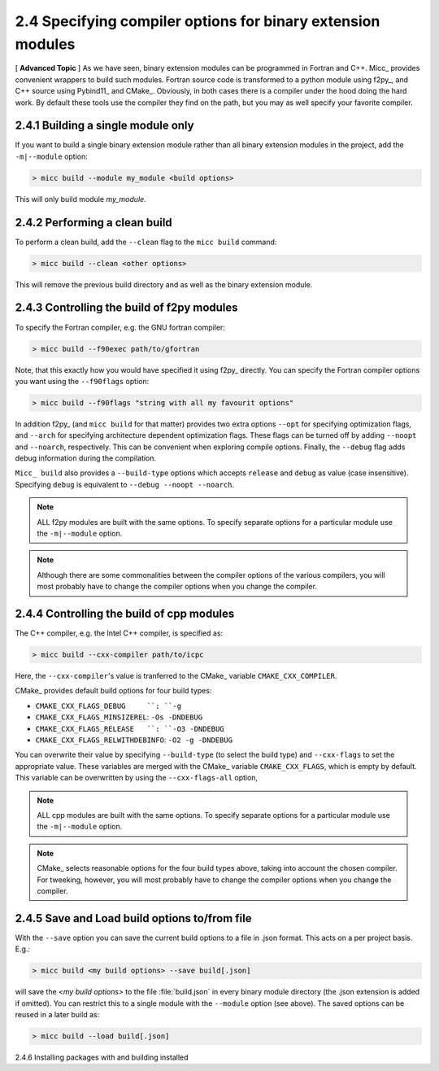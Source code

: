 2.4 Specifying compiler options for binary extension modules
------------------------------------------------------------

[ **Advanced Topic** ] 
As we have seen, binary extension modules can be programmed in Fortran and C++. 
Micc_ provides convenient wrappers to build such modules. Fortran source code is
transformed to a python module using f2py_, and C++ source using Pybind11_ and 
CMake_. Obviously, in both cases there is a compiler under the hood doing the 
hard work. By default these tools use the compiler they find on the path, but 
you may as well specify your favorite compiler.

2.4.1 Building a single module only
^^^^^^^^^^^^^^^^^^^^^^^^^^^^^^^^^^^
If you want to build a single binary extension module rather than all binary
extension modules in the project, add the ``-m|--module`` option:

.. code-block:: 

   > micc build --module my_module <build options>
   
This will only build module *my_module*.

2.4.2 Performing a clean build
^^^^^^^^^^^^^^^^^^^^^^^^^^^^^^
To perform a clean build, add the ``--clean`` flag to the ``micc build`` command:

.. code-block:: 

   > micc build --clean <other options>

This will remove the previous build directory and as well as the binary extension 
module.

2.4.3 Controlling the build of f2py modules
^^^^^^^^^^^^^^^^^^^^^^^^^^^^^^^^^^^^^^^^^^^
To specify the Fortran compiler, e.g. the GNU fortran compiler:

.. code-block:: 
   
   > micc build --f90exec path/to/gfortran
   
Note, that this exactly how you would have specified it using f2py_ directly.
You can specify the Fortran compiler options you want using the ``--f90flags`` 
option:

.. code-block:: 
   
   > micc build --f90flags "string with all my favourit options"
   
In addition f2py_ (and ``micc build`` for that matter) provides two extra options 
``--opt`` for specifying optimization flags, and ``--arch`` for specifying architecture
dependent optimization flags. These flags can be turned off by adding ``--noopt`` and 
``--noarch``, respectively. This can be convenient when exploring compile options. 
Finally, the ``--debug`` flag adds debug information during the compilation.

``Micc_ build`` also provides a ``--build-type`` options which accepts ``release`` and
``debug`` as value (case insensitive). Specifying ``debug`` is equivalent to 
``--debug --noopt --noarch``.

.. note:: ALL f2py modules are built with the same options. To specify separate options 
   for a particular module use the ``-m|--module`` option. 

.. note:: Although there are some commonalities between the compiler options of the 
   various compilers, you will most probably have to change the compiler options when 
   you change the compiler.

2.4.4 Controlling the build of cpp modules
^^^^^^^^^^^^^^^^^^^^^^^^^^^^^^^^^^^^^^^^^^
The C++ compiler, e.g. the Intel C++ compiler, is specified as:

.. code-block:: 
   
   > micc build --cxx-compiler path/to/icpc
   
Here, the ``--cxx-compiler``'s value is tranferred to the CMake_ variable 
``CMAKE_CXX_COMPILER``. 

CMake_ provides default build options for four build types:

* ``CMAKE_CXX_FLAGS_DEBUG     ``: ``-g``
* ``CMAKE_CXX_FLAGS_MINSIZEREL``: ``-Os -DNDEBUG``
* ``CMAKE_CXX_FLAGS_RELEASE   ``: ``-O3 -DNDEBUG``
* ``CMAKE_CXX_FLAGS_RELWITHDEBINFO``: ``-O2 -g -DNDEBUG``

You can overwrite their value by specifying ``--build-type`` (to select the build type)
and ``--cxx-flags`` to set the appropriate value. These variables are merged with the 
CMake_ variable ``CMAKE_CXX_FLAGS``, which is empty by default. This variable can be 
overwritten by using the ``--cxx-flags-all`` option,
   
.. note:: ALL cpp modules are built with the same options. To specify separate options 
   for a particular module use the ``-m|--module`` option. 

.. note:: CMake_ selects reasonable options for the four build types above, taking into 
   account the chosen compiler. For tweeking, however, you will most probably have to 
   change the compiler options when you change the compiler.

2.4.5 Save and Load build options to/from file
^^^^^^^^^^^^^^^^^^^^^^^^^^^^^^^^^^^^^^^^^^^^^^
With the ``--save`` option you can save the current build options to a file in .json 
format. This acts on a per project basis. E.g.:

.. code-block:: 
  
   > micc build <my build options> --save build[.json]

will save the *<my build options>* to the file :file:`build.json` in every binary module
directory (the .json extension is added if omitted). You can restrict this to a single 
module with the ``--module`` option (see above). The saved options can be reused in a 
later build as:
 
.. code-block:: 
  
   > micc build --load build[.json]

2.4.6 Installing packages with and building installed

